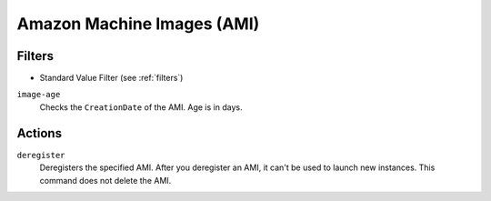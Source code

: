 .. _ami:

Amazon Machine Images (AMI)
===========================

Filters
-------

- Standard Value Filter (see :ref:`filters`)

``image-age``
  Checks the ``CreationDate`` of the AMI. Age is in days.

Actions
-------

``deregister``
  Deregisters the specified AMI. After you deregister an AMI, it can't be used to launch new instances. This command does not delete the AMI.